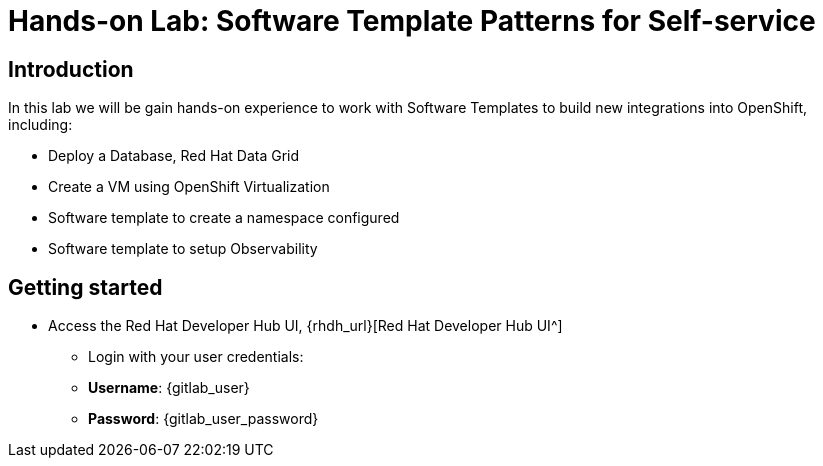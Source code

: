 = Hands-on Lab: Software Template Patterns for Self-service

[#introduction]
== Introduction

In this lab we will be gain hands-on experience to work with Software Templates to build new integrations into OpenShift, including:

* Deploy a Database, Red Hat Data Grid

* Create a VM using OpenShift Virtualization

* Software template to create a namespace configured

* Software template to setup Observability

== Getting started

* Access the Red Hat Developer Hub UI, {rhdh_url}[Red Hat Developer Hub UI^]

** Login with your user credentials:

    ** *Username*: {gitlab_user}
    ** *Password*: {gitlab_user_password}
